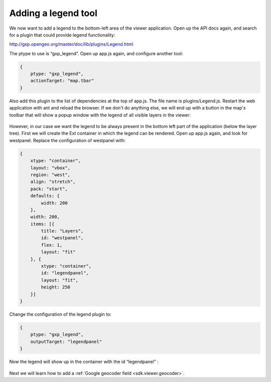 .. _sdk.viewer.legend:

Adding a legend tool
====================
We now want to add a legend to the bottom-left area of the viewer application. Open up the API docs again, and search for a plugin that could provide legend functionality:

http://gxp.opengeo.org/master/doc/lib/plugins/Legend.html

The ptype to use is “gxp_legend”. Open up app.js again, and configure another tool:

.. code-block:: javascript

    {
        ptype: "gxp_legend",
        actionTarget: "map.tbar"
    }

Also add this plugin to the list of dependencies at the top of app.js. The file name is plugins/Legend.js. Restart the web application with ant and reload the browser. If we don't do anything else, we will end up with a button in the map's toolbar that will show a popup window with the legend of all visible layers in the viewer:

  .. figure:: gxp-img8.png
     :align: center
     :width: 1000px

However, in our case we want the legend to be always present in the bottom left part of the application (below the layer tree). First we will create the Ext container in which the legend can be rendered. Open up app.js again, and look for westpanel. Replace the configuration of westpanel with:

.. code-block:: javascript

    {
        xtype: "container",
        layout: "vbox",
        region: "west",
        align: "stretch",
        pack: "start",
        defaults: {
            width: 200
        },
        width: 200,
        items: [{
            title: "Layers",
            id: "westpanel",
            flex: 1,
            layout: "fit"
        }, {
            xtype: "container",
            id: "legendpanel",
            layout: "fit",
            height: 250
        }]
    }

Change the configuration of the legend plugin to:

.. code-block:: javascript

    {
        ptype: "gxp_legend",
        outputTarget: "legendpanel"
    }

Now the legend will show up in the container with the id “legendpanel” :

  .. figure:: gxp-img9.png
     :align: center
     :width: 1000px

Next we will learn how to add a :ref:`Google geocoder field <sdk.viewer.geocoder>`.

